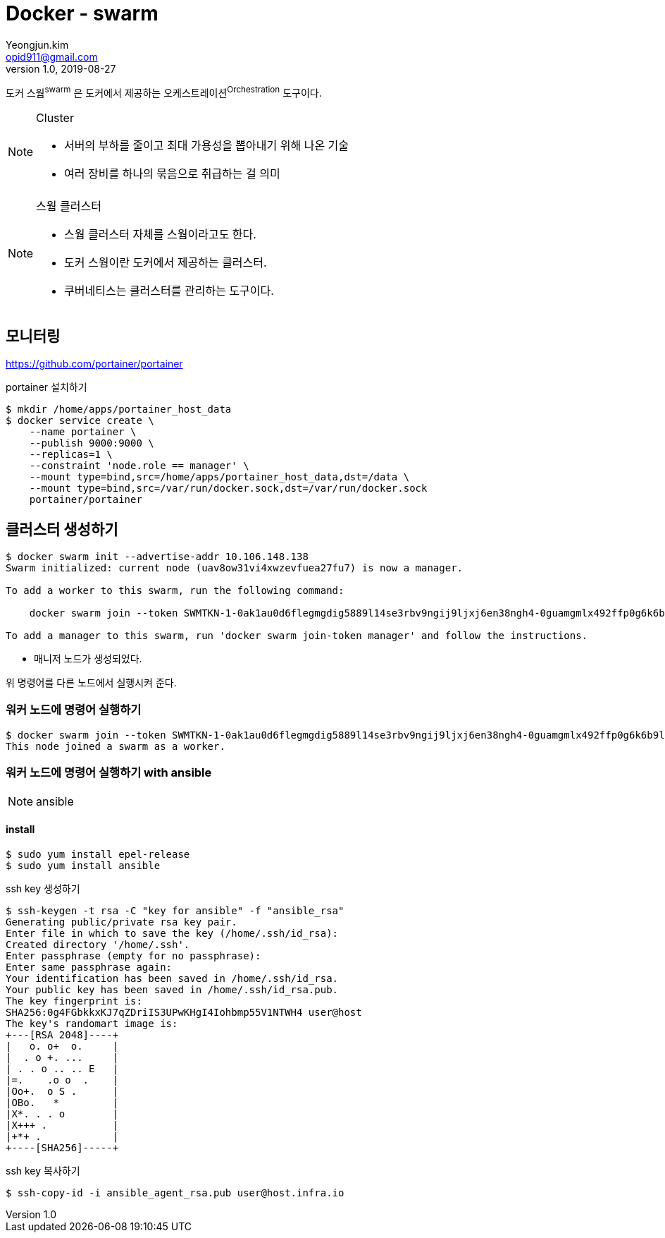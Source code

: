 = Docker - swarm
Yeongjun.kim <opid911@gmail.com>
v1.0, 2019-08-27

도커 스웜^swarm^ 은 도커에서 제공하는 오케스트레이션^Orchestration^ 도구이다.

[NOTE]
.Cluster
====
* 서버의 부하를 줄이고 최대 가용성을 뽑아내기 위해 나온 기술
* 여러 장비를 하나의 묶음으로 취급하는 걸 의미
====

[NOTE]
.스웜 클러스터
====
* 스웜 클러스터 자체를 스웜이라고도 한다.
* 도커 스웜이란 도커에서 제공하는 클러스터.
* 쿠버네티스는 클러스터를 관리하는 도구이다.
====

== 모니터링

https://github.com/portainer/portainer

[source, bash]
.portainer 설치하기
----
$ mkdir /home/apps/portainer_host_data
$ docker service create \
    --name portainer \
    --publish 9000:9000 \
    --replicas=1 \
    --constraint 'node.role == manager' \
    --mount type=bind,src=/home/apps/portainer_host_data,dst=/data \
    --mount type=bind,src=/var/run/docker.sock,dst=/var/run/docker.sock
    portainer/portainer
----


== 클러스터 생성하기

[source, bash]
----
$ docker swarm init --advertise-addr 10.106.148.138
Swarm initialized: current node (uav8ow31vi4xwzevfuea27fu7) is now a manager.

To add a worker to this swarm, run the following command:

    docker swarm join --token SWMTKN-1-0ak1au0d6flegmgdig5889l14se3rbv9ngij9ljxj6en38ngh4-0guamgmlx492ffp0g6k6b9lfi 10.106.148.138:2377

To add a manager to this swarm, run 'docker swarm join-token manager' and follow the instructions.
----

* 매니저 노드가 생성되었다.

위 명령어를 다른 노드에서 실행시켜 준다.

=== 워커 노드에 명령어 실행하기

[source, bash]
----
$ docker swarm join --token SWMTKN-1-0ak1au0d6flegmgdig5889l14se3rbv9ngij9ljxj6en38ngh4-0guamgmlx492ffp0g6k6b9lfi 10.106.148.138:2377
This node joined a swarm as a worker.
----
=== 워커 노드에 명령어 실행하기 with ansible

[NOTE]
.ansible
====

====

==== install

[source, bash]
----
$ sudo yum install epel-release
$ sudo yum install ansible
----

[source, bash]
.ssh key 생성하기
----
$ ssh-keygen -t rsa -C "key for ansible" -f "ansible_rsa"
Generating public/private rsa key pair.
Enter file in which to save the key (/home/.ssh/id_rsa):
Created directory '/home/.ssh'.
Enter passphrase (empty for no passphrase):
Enter same passphrase again:
Your identification has been saved in /home/.ssh/id_rsa.
Your public key has been saved in /home/.ssh/id_rsa.pub.
The key fingerprint is:
SHA256:0g4FGbkkxKJ7qZDriIS3UPwKHgI4Iohbmp55V1NTWH4 user@host
The key's randomart image is:
+---[RSA 2048]----+
|   o. o+  o.     |
|  . o +. ...     |
| . . o .. .. E   |
|=.    .o o  .    |
|Oo+.  o S .      |
|OBo.   *         |
|X*. . . o        |
|X+++ .           |
|+*+ .            |
+----[SHA256]-----+
----


[source, bash]
.ssh key 복사하기
----
$ ssh-copy-id -i ansible_agent_rsa.pub user@host.infra.io
----


